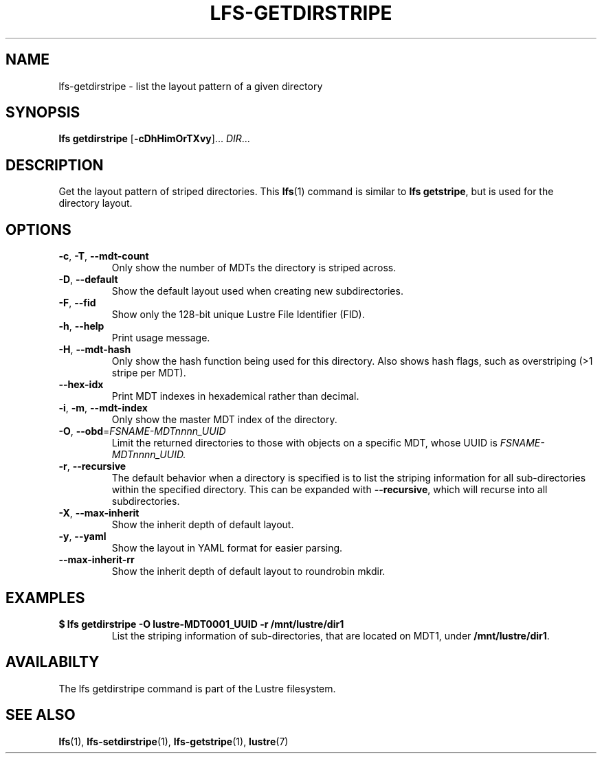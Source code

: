 .TH LFS-GETDIRSTRIPE 1 2017-11-07 "Lustre" "Lustre Utilities"
.SH NAME
lfs-getdirstripe \- list the layout pattern of a given directory
.SH SYNOPSIS
.BR "lfs getdirstripe" " [" -cDhHimOrTXvy "]... " \fIDIR\fR...
.SH DESCRIPTION
Get the layout pattern of striped directories. This
.BR lfs (1)
command is similar to
.BR "lfs getstripe" ,
but is used for the directory layout.
.SH OPTIONS
.TP
.BR \-c ", " \-T ", " \-\-mdt-count
Only show the number of MDTs the directory is striped across.
.TP
.BR \-D ", " \-\-default
Show the default layout used when creating new subdirectories.
.TP
.BR \-F ", " \-\-fid
Show only the 128-bit unique Lustre File Identifier (FID).
.TP
.BR \-h ", " \-\-help
Print usage message.
.TP
.BR \-H ", " \-\-mdt-hash
Only show the hash function being used for this directory.  Also shows hash
flags, such as overstriping (>1 stripe per MDT).
.TP
.BR --hex-idx
Print MDT indexes in hexademical rather than decimal.
.TP
.BR \-i ", " \-m ", " \-\-mdt-index
Only show the master MDT index of the directory.
.TP
\fB\-O\fR, \fB\-\-obd\fR=\fIFSNAME-MDTnnnn_UUID\fR
Limit the returned directories to those with objects on a specific MDT,
whose UUID is
.I FSNAME-MDTnnnn_UUID.
.TP
.BR \-r ", " \-\-recursive
The default behavior when a directory is specified is to list the striping
information for all sub-directories within the specified directory. This
can be expanded with
.BR --recursive ,
which will recurse into all subdirectories.
.TP
.BR \-X ",  " \-\-max-inherit
Show the inherit depth of default layout.
.TP
.BR \-y ", " \-\-yaml
Show the layout in YAML format for easier parsing.
.TP
.BR \-\-max-inherit-rr
Show the inherit depth of default layout to roundrobin mkdir.
.SH EXAMPLES
.TP
.B $ lfs getdirstripe -O lustre-MDT0001_UUID -r /mnt/lustre/dir1
List the striping information of sub-directories, that are located on MDT1,
under
.BR /mnt/lustre/dir1 .
.SH AVAILABILTY
The lfs getdirstripe command is part of the Lustre filesystem.
.SH SEE ALSO
.BR lfs (1),
.BR lfs-setdirstripe (1),
.BR lfs-getstripe (1),
.BR lustre (7)
